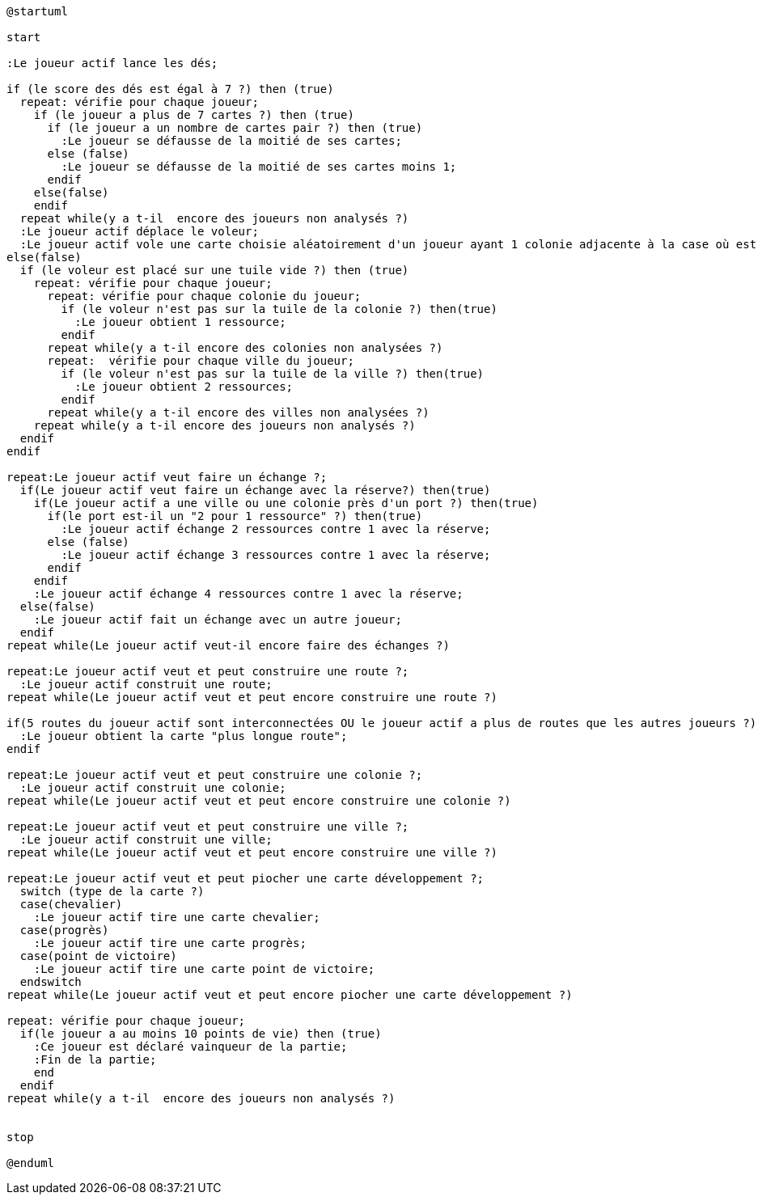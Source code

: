 [plantuml]
....
@startuml

start

:Le joueur actif lance les dés;

if (le score des dés est égal à 7 ?) then (true)
  repeat: vérifie pour chaque joueur;  
    if (le joueur a plus de 7 cartes ?) then (true)
      if (le joueur a un nombre de cartes pair ?) then (true)
        :Le joueur se défausse de la moitié de ses cartes;
      else (false)
        :Le joueur se défausse de la moitié de ses cartes moins 1;
      endif
    else(false)
    endif
  repeat while(y a t-il  encore des joueurs non analysés ?)
  :Le joueur actif déplace le voleur;
  :Le joueur actif vole une carte choisie aléatoirement d'un joueur ayant 1 colonie adjacente à la case où est le voleur;
else(false) 
  if (le voleur est placé sur une tuile vide ?) then (true)
    repeat: vérifie pour chaque joueur;
      repeat: vérifie pour chaque colonie du joueur;
        if (le voleur n'est pas sur la tuile de la colonie ?) then(true)
          :Le joueur obtient 1 ressource;
        endif
      repeat while(y a t-il encore des colonies non analysées ?)
      repeat:  vérifie pour chaque ville du joueur;
        if (le voleur n'est pas sur la tuile de la ville ?) then(true)
          :Le joueur obtient 2 ressources;
        endif
      repeat while(y a t-il encore des villes non analysées ?)
    repeat while(y a t-il encore des joueurs non analysés ?)
  endif
endif

repeat:Le joueur actif veut faire un échange ?;
  if(Le joueur actif veut faire un échange avec la réserve?) then(true)
    if(Le joueur actif a une ville ou une colonie près d'un port ?) then(true)
      if(le port est-il un "2 pour 1 ressource" ?) then(true)
        :Le joueur actif échange 2 ressources contre 1 avec la réserve;
      else (false)
        :Le joueur actif échange 3 ressources contre 1 avec la réserve;
      endif
    endif
    :Le joueur actif échange 4 ressources contre 1 avec la réserve;
  else(false)
    :Le joueur actif fait un échange avec un autre joueur;
  endif
repeat while(Le joueur actif veut-il encore faire des échanges ?)

repeat:Le joueur actif veut et peut construire une route ?;
  :Le joueur actif construit une route;
repeat while(Le joueur actif veut et peut encore construire une route ?)

if(5 routes du joueur actif sont interconnectées OU le joueur actif a plus de routes que les autres joueurs ?) then (true)
  :Le joueur obtient la carte "plus longue route";
endif

repeat:Le joueur actif veut et peut construire une colonie ?;
  :Le joueur actif construit une colonie;
repeat while(Le joueur actif veut et peut encore construire une colonie ?)

repeat:Le joueur actif veut et peut construire une ville ?;
  :Le joueur actif construit une ville;
repeat while(Le joueur actif veut et peut encore construire une ville ?)
  
repeat:Le joueur actif veut et peut piocher une carte développement ?;
  switch (type de la carte ?)
  case(chevalier)
    :Le joueur actif tire une carte chevalier;
  case(progrès)
    :Le joueur actif tire une carte progrès;
  case(point de victoire)
    :Le joueur actif tire une carte point de victoire;
  endswitch
repeat while(Le joueur actif veut et peut encore piocher une carte développement ?)  

repeat: vérifie pour chaque joueur;
  if(le joueur a au moins 10 points de vie) then (true)
    :Ce joueur est déclaré vainqueur de la partie;
    :Fin de la partie;
    end
  endif
repeat while(y a t-il  encore des joueurs non analysés ?)


stop

@enduml
....
